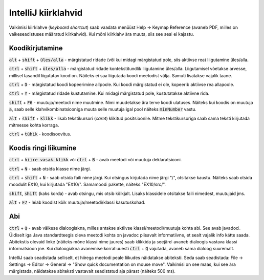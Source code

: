 IntelliJ kiirklahvid
=======================

Vaikimisi kiirklahve (*keyboard shortcut*) saab vaadata menüüst Help -> Keymap Reference (avaneb PDF, milles on vaikeseadistuses määratud kiirkahvid). Kui mõni kiirklahv ära muuta, siis see seal ei kajastu.

Koodikirjutamine
------------------

:code:`alt` + :code:`shift` + :code:`üles/alla` - märgistatud ridade (või kui midagi märgistatud pole, siis aktiivse rea) liigutamine üles/alla.

:code:`ctrl` + :code:`shift` + :code:`üles/alla` - märgistatud ridade kontekstitundlik liigutamine üles/alla. Liigutamisel võetakse arvesse, millisel tasandil liigutatav kood on. Näiteks ei saa liigutada koodi meetodist välja. Samuti lisatakse vajalik taane.

:code:`ctrl` + :code:`D` - märgistatud koodi kopeerimine allpoole. Kui koodi märgistatud ei ole, kopeerib aktiivse rea allapoole.

:code:`ctrl` + :code:`Y` - märgistatud ridade kustutamine. Kui midagi märgistatud pole, kustutatakse aktiivne rida.

:code:`shift` + :code:`F6` - muutuja/meetodi nime muutmine. Nimi muudetakse ära terve koodi ulatuses. Näiteks kui koodis on muutuja :code:`a`, saab selle klahvikombinatsiooniga muuta selle muutuja igal pool näiteks :code:`minNumber` vastu.

:code:`alt` + :code:`shift` + :code:`klikk` - lisab tekstikursori (*caret*) klikitud positsioonile. Mitme tekstikursoriga saab sama teksti kirjutada mitmesse kohta korraga.

:code:`ctrl` + :code:`tühik` - koodisoovitus.

Koodis ringi liikumine
--------------------------

:code:`ctrl` + :code:`hiire vasak klikk` või :code:`ctrl` + :code:`B` - avab meetodi või muutuja deklaratsiooni.

:code:`ctrl` + :code:`N` - saab otsida klasse nime järgi.

:code:`ctrl` + :code:`shift` + :code:`N` - saab otsida faili nime järgi. Kui otsingus kirjutada nime järgi "/", otsitakse kaustu. Näiteks saab otsida moodulit EX10, kui kirjutada "EX10/". Samamoodi pakette, näiteks "EX10/src/".

:code:`shift`, :code:`shift` (kaks korda) - avab otsingu, mis otsib kõikjalt. Lisaks klassidele otsitakse faili nimedest, muutujaid jms.

:code:`alt` + :code:`F7` - leiab koodist kõik muutuja/meetodi/klassi kasutuskohad.

Abi
----------

:code:`ctrl` + :code:`Q` - avab väikese dialoogiakna, milles antakse aktiivse klassi/meetodi/muutuja kohta abi. See avab javadoci. Üldiselt iga Java standardteegis oleva meetodi kohta on javadoc piisavalt informatiivne, et sealt vajalik info kätte saada. Abitekstis olevaid linke (näiteks mõne klassi nime juures) saab klikkida ja seejärel avaneb dialoogis vastava klassi informatsioon jne. Kui dialoogiakna avanemise korral uuesti :code:`ctrl` + :code:`Q` vajutada, avaneb sama dialoog suuremalt.

IntelliJ saab seadistada selliselt, et hiirega meetodi peale liikudes näidatakse abiteksti. Seda saab seadistada: File -> Settings -> Editor -> General -> "Show quick documentation on mouse move". Vaikimisi on see maas, kui see ära märgistada, näidatakse abiteksti vastavalt seadistatud aja pärast (näiteks 500 ms).



